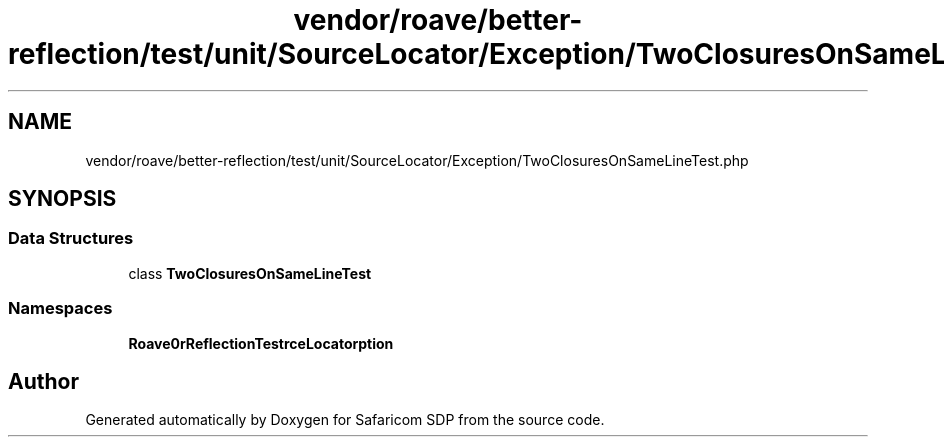 .TH "vendor/roave/better-reflection/test/unit/SourceLocator/Exception/TwoClosuresOnSameLineTest.php" 3 "Sat Sep 26 2020" "Safaricom SDP" \" -*- nroff -*-
.ad l
.nh
.SH NAME
vendor/roave/better-reflection/test/unit/SourceLocator/Exception/TwoClosuresOnSameLineTest.php
.SH SYNOPSIS
.br
.PP
.SS "Data Structures"

.in +1c
.ti -1c
.RI "class \fBTwoClosuresOnSameLineTest\fP"
.br
.in -1c
.SS "Namespaces"

.in +1c
.ti -1c
.RI " \fBRoave\\BetterReflectionTest\\SourceLocator\\Exception\fP"
.br
.in -1c
.SH "Author"
.PP 
Generated automatically by Doxygen for Safaricom SDP from the source code\&.
